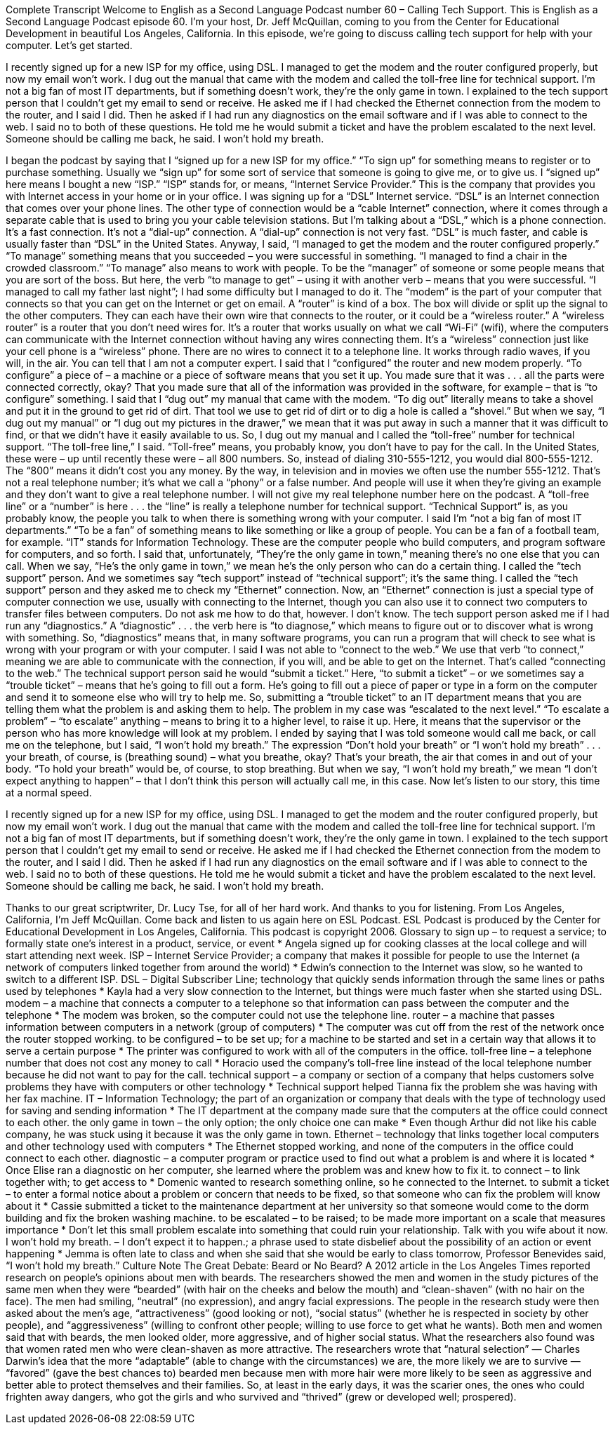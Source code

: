Complete Transcript
Welcome to English as a Second Language Podcast number 60 – Calling Tech Support.
This is English as a Second Language Podcast episode 60. I'm your host, Dr. Jeff McQuillan, coming to you from the Center for Educational Development in beautiful Los Angeles, California.
In this episode, we're going to discuss calling tech support for help with your computer. Let's get started.
[start of story]
I recently signed up for a new ISP for my office, using DSL. I managed to get the modem and the router configured properly, but now my email won't work. I dug out the manual that came with the modem and called the toll-free line for technical support. I'm not a big fan of most IT departments, but if something doesn't work, they're the only game in town.
I explained to the tech support person that I couldn't get my email to send or receive. He asked me if I had checked the Ethernet connection from the modem to the router, and I said I did. Then he asked if I had run any diagnostics on the email software and if I was able to connect to the web. I said no to both of these questions.
He told me he would submit a ticket and have the problem escalated to the next level. Someone should be calling me back, he said. I won’t hold my breath.
[end of story]
I began the podcast by saying that I “signed up for a new ISP for my office.” “To sign up” for something means to register or to purchase something. Usually we “sign up” for some sort of service that someone is going to give me, or to give us. I “signed up” here means I bought a new “ISP.” “ISP” stands for, or means, “Internet Service Provider.” This is the company that provides you with Internet access in your home or in your office.
I was signing up for a “DSL” Internet service. “DSL” is an Internet connection that comes over your phone lines. The other type of connection would be a “cable Internet” connection, where it comes through a separate cable that is used to bring you your cable television stations. But I’m talking about a “DSL,” which is a phone connection. It’s a fast connection. It’s not a “dial-up” connection. A “dial-up” connection is not very fast. “DSL” is much faster, and cable is usually faster than “DSL” in the United States.
Anyway, I said, “I managed to get the modem and the router configured properly.” “To manage” something means that you succeeded – you were successful in something. “I managed to find a chair in the crowded classroom.” “To manage” also means to work with people. To be the “manager” of someone or some people means that you are sort of the boss. But here, the verb “to manage to get” – using it with another verb – means that you were successful. “I managed to call my father last night”; I had some difficulty but I managed to do it.
The “modem” is the part of your computer that connects so that you can get on the Internet or get on email. A “router” is kind of a box. The box will divide or split up the signal to the other computers. They can each have their own wire that connects to the router, or it could be a “wireless router.”
A “wireless router” is a router that you don’t need wires for. It’s a router that works usually on what we call “Wi-Fi” (wifi), where the computers can communicate with the Internet connection without having any wires connecting them. It’s a “wireless” connection just like your cell phone is a “wireless” phone. There are no wires to connect it to a telephone line. It works through radio waves, if you will, in the air. You can tell that I am not a computer expert.
I said that I “configured” the router and new modem properly. “To configure” a piece of – a machine or a piece of software means that you set it up. You made sure that it was . . . all the parts were connected correctly, okay? That you made sure that all of the information was provided in the software, for example – that is “to configure” something.
I said that I “dug out” my manual that came with the modem. “To dig out” literally means to take a shovel and put it in the ground to get rid of dirt. That tool we use to get rid of dirt or to dig a hole is called a “shovel.” But when we say, “I dug out my manual” or “I dug out my pictures in the drawer,” we mean that it was put away in such a manner that it was difficult to find, or that we didn’t have it easily available to us.
So, I dug out my manual and I called the “toll-free” number for technical support. “The toll-free line,” I said. “Toll-free” means, you probably know, you don’t have to pay for the call. In the United States, these were – up until recently these were – all 800 numbers. So, instead of dialing 310-555-1212, you would dial 800-555-1212. The “800” means it didn’t cost you any money.
By the way, in television and in movies we often use the number 555-1212. That’s not a real telephone number; it’s what we call a “phony” or a false number. And people will use it when they’re giving an example and they don’t want to give a real telephone number. I will not give my real telephone number here on the podcast.
A “toll-free line” or a “number” is here . . . the “line” is really a telephone number for technical support. “Technical Support” is, as you probably know, the people you talk to when there is something wrong with your computer.
I said I’m “not a big fan of most IT departments.” “To be a fan” of something means to like something or like a group of people. You can be a fan of a football team, for example. “IT” stands for Information Technology. These are the computer people who build computers, and program software for computers, and so forth. I said that, unfortunately, “They’re the only game in town,” meaning there’s no one else that you can call. When we say, “He’s the only game in town,” we mean he’s the only person who can do a certain thing.
I called the “tech support” person. And we sometimes say “tech support” instead of “technical support”; it’s the same thing. I called the “tech support” person and they asked me to check my “Ethernet” connection. Now, an “Ethernet” connection is just a special type of computer connection we use, usually with connecting to the Internet, though you can also use it to connect two computers to transfer files between computers. Do not ask me how to do that, however. I don’t know.
The tech support person asked me if I had run any “diagnostics.” A “diagnostic” . . . the verb here is “to diagnose,” which means to figure out or to discover what is wrong with something. So, “diagnostics” means that, in many software programs, you can run a program that will check to see what is wrong with your program or with your computer. I said I was not able to “connect to the web.” We use that verb “to connect,” meaning we are able to communicate with the connection, if you will, and be able to get on the Internet. That’s called “connecting to the web.”
The technical support person said he would “submit a ticket.” Here, “to submit a ticket” – or we sometimes say a “trouble ticket” – means that he’s going to fill out a form. He’s going to fill out a piece of paper or type in a form on the computer and send it to someone else who will try to help me. So, submitting a “trouble ticket” to an IT department means that you are telling them what the problem is and asking them to help. The problem in my case was “escalated to the next level.” “To escalate a problem” – “to escalate” anything – means to bring it to a higher level, to raise it up. Here, it means that the supervisor or the person who has more knowledge will look at my problem.
I ended by saying that I was told someone would call me back, or call me on the telephone, but I said, “I won’t hold my breath.” The expression “Don’t hold your breath” or “I won’t hold my breath” . . . your breath, of course, is (breathing sound) – what you breathe, okay? That’s your breath, the air that comes in and out of your body. “To hold your breath” would be, of course, to stop breathing. But when we say, “I won’t hold my breath,” we mean “I don’t expect anything to happen” – that I don’t think this person will actually call me, in this case.
Now let’s listen to our story, this time at a normal speed.
[start of story]
I recently signed up for a new ISP for my office, using DSL. I managed to get the modem and the router configured properly, but now my email won't work. I dug out the manual that came with the modem and called the toll-free line for technical support. I'm not a big fan of most IT departments, but if something doesn't work, they're the only game in town.
I explained to the tech support person that I couldn't get my email to send or receive. He asked me if I had checked the Ethernet connection from the modem to the router, and I said I did. Then he asked if I had run any diagnostics on the email software and if I was able to connect to the web. I said no to both of these questions.
He told me he would submit a ticket and have the problem escalated to the next level. Someone should be calling me back, he said. I won’t hold my breath.
[end of story]
Thanks to our great scriptwriter, Dr. Lucy Tse, for all of her hard work. And thanks to you for listening.
From Los Angeles, California, I’m Jeff McQuillan. Come back and listen to us again here on ESL Podcast.
ESL Podcast is produced by the Center for Educational Development in Los Angeles, California. This podcast is copyright 2006.
Glossary
to sign up – to request a service; to formally state one's interest in a product, service, or event
* Angela signed up for cooking classes at the local college and will start attending next week.
ISP – Internet Service Provider; a company that makes it possible for people to use the Internet (a network of computers linked together from around the world)
* Edwin’s connection to the Internet was slow, so he wanted to switch to a different ISP.
DSL – Digital Subscriber Line; technology that quickly sends information through the same lines or paths used by telephones
* Kayla had a very slow connection to the Internet, but things were much faster when she started using DSL.
modem – a machine that connects a computer to a telephone so that information can pass between the computer and the telephone
* The modem was broken, so the computer could not use the telephone line.
router – a machine that passes information between computers in a network (group of computers)
* The computer was cut off from the rest of the network once the router stopped working.
to be configured – to be set up; for a machine to be started and set in a certain way that allows it to serve a certain purpose
* The printer was configured to work with all of the computers in the office.
toll-free line – a telephone number that does not cost any money to call
* Horacio used the company’s toll-free line instead of the local telephone number because he did not want to pay for the call.
technical support – a company or section of a company that helps customers solve problems they have with computers or other technology
* Technical support helped Tianna fix the problem she was having with her fax machine.
IT – Information Technology; the part of an organization or company that deals with the type of technology used for saving and sending information
* The IT department at the company made sure that the computers at the office could connect to each other.
the only game in town – the only option; the only choice one can make
* Even though Arthur did not like his cable company, he was stuck using it because it was the only game in town.
Ethernet – technology that links together local computers and other technology used with computers
* The Ethernet stopped working, and none of the computers in the office could connect to each other.
diagnostic – a computer program or practice used to find out what a problem is and where it is located
* Once Elise ran a diagnostic on her computer, she learned where the problem was and knew how to fix it.
to connect – to link together with; to get access to
* Domenic wanted to research something online, so he connected to the Internet.
to submit a ticket – to enter a formal notice about a problem or concern that needs to be fixed, so that someone who can fix the problem will know about it
* Cassie submitted a ticket to the maintenance department at her university so that someone would come to the dorm building and fix the broken washing machine.
to be escalated – to be raised; to be made more important on a scale that measures importance
* Don’t let this small problem escalate into something that could ruin your relationship. Talk with you wife about it now.
I won't hold my breath. – I don’t expect it to happen.; a phrase used to state disbelief about the possibility of an action or event happening
* Jemma is often late to class and when she said that she would be early to class tomorrow, Professor Benevides said, “I won’t hold my breath.”
Culture Note
The Great Debate: Beard or No Beard?
A 2012 article in the Los Angeles Times reported research on people’s opinions about men with beards. The researchers showed the men and women in the study pictures of the same men when they were “bearded” (with hair on the cheeks and below the mouth) and “clean-shaven” (with no hair on the face). The men had smiling, “neutral” (no expression), and angry facial expressions. The people in the research study were then asked about the men’s age, “attractiveness” (good looking or not), “social status” (whether he is respected in society by other people), and “aggressiveness” (willing to confront other people; willing to use force to get what he wants).
Both men and women said that with beards, the men looked older, more aggressive, and of higher social status. What the researchers also found was that women rated men who were clean-shaven as more attractive. The researchers wrote that “natural selection” — Charles Darwin’s idea that the more “adaptable” (able to change with the circumstances) we are, the more likely we are to survive — “favored” (gave the best chances to) bearded men because men with more hair were more likely to be seen as aggressive and better able to protect themselves and their families.
So, at least in the early days, it was the scarier ones, the ones who could frighten away dangers, who got the girls and who survived and “thrived” (grew or developed well; prospered).